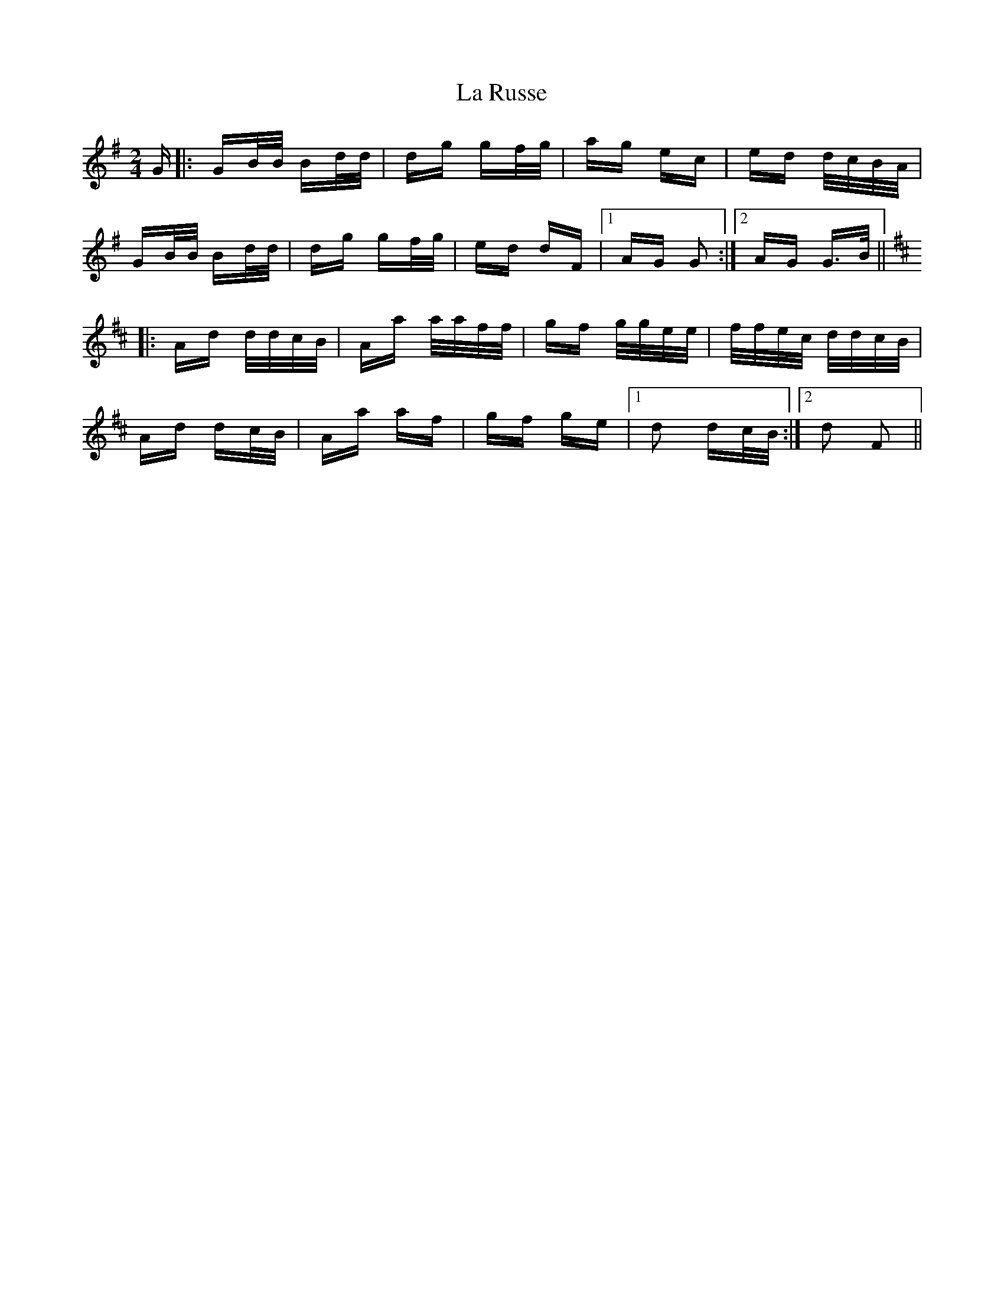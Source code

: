 X: 22306
T: La Russe
R: polka
M: 2/4
K: Gmajor
G|:GB/B/ Bd/d/|dg gf/g/|ag ec|ed d/c/B/A/|
GB/B/ Bd/d/|dg gf/g/|ed dF|1 AG G2:|2 AG G>B||
K: Dmaj
|:Ad d/d/c/B/|Aa a/a/f/f/|gf g/g/e/e/|f/f/e/c/ d/d/c/B/|
Ad dc/B/|Aa af|gf ge|1 d2 dc/B/:|2 d2 F2||


